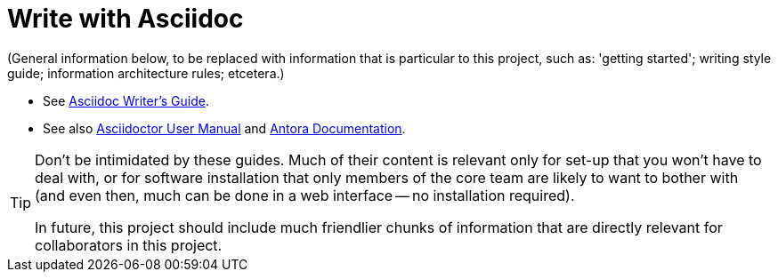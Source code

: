 = Write with Asciidoc

(General information below, to be replaced with information that is particular to this project, such as: 'getting started'; writing style guide; information architecture rules; etcetera.)
// #TODO: Create: 'getting started'; writing style guide; information architecture rules; etcetera.

* See link:https://asciidoctor.org/docs/asciidoc-writers-guide/[Asciidoc Writer's Guide, window=_blank].
* See also link:https://asciidoctor.org/docs/user-manual/[Asciidoctor User Manual, window=_blank] and link:https://docs.antora.org/[Antora Documentation, window=_blank].

[TIP]
====
Don't be intimidated by these guides. Much of their content is relevant only for set-up that you won't have to deal with, or for software installation that only members of the core team are likely to want to bother with (and even then, much can be done in a web interface -- no installation required).

In future, this project should include much friendlier chunks of information that are directly relevant for collaborators in this project.
====